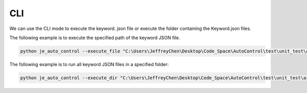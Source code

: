 CLI
----

We can use the CLI mode to execute the keyword.
json file or execute the folder containing the Keyword.json files.

The following example is to execute the specified path of the keyword JSON file.

.. code-block::

    python je_auto_control --execute_file "C:\Users\JeffreyChen\Desktop\Code_Space\AutoControl\test\unit_test\argparse\test1.json"



The following example is to run all keyword JSON files in a specified folder:

.. code-block::

    python je_auto_control --execute_dir "C:\Users\JeffreyChen\Desktop\Code_Space\AutoControl\test\unit_test\argparse"